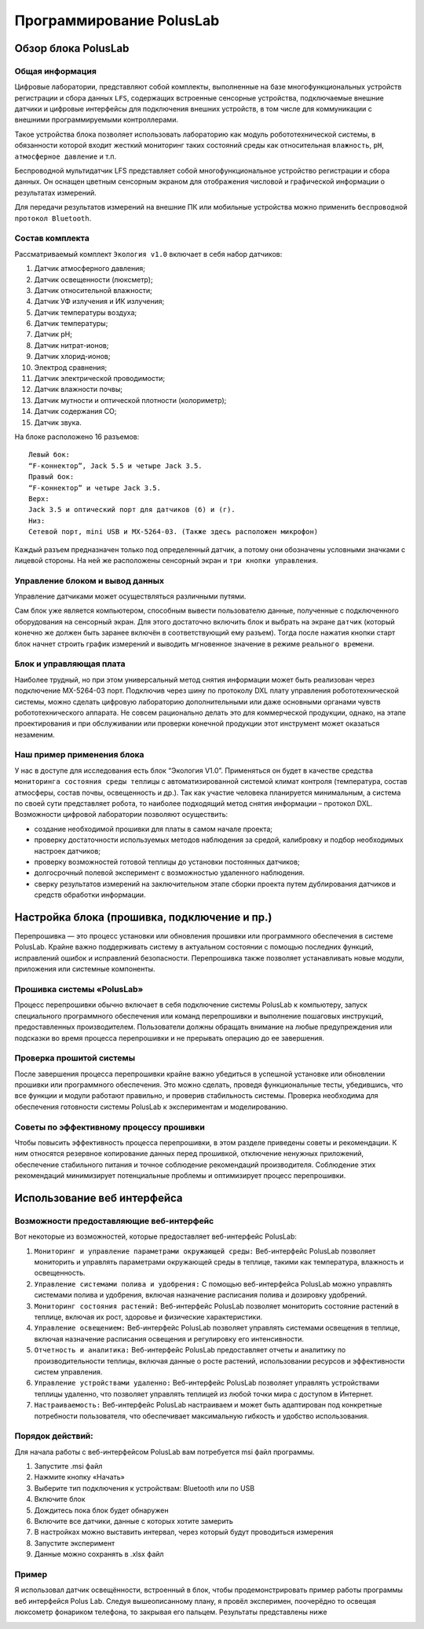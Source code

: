 Программирование PolusLab
=========================

Обзор блока PolusLab
--------------------

Общая информация
~~~~~~~~~~~~~~~~

Цифровые лаборатории, представляют собой комплекты, выполненные на базе многофункциональных устройств регистрации и сбора данных ``LFS``, содержащих встроенные сенсорные устройства, подключаемые внешние датчики и цифровые интерфейсы для подключения внешних устройств, в том числе для коммуникации с внешними программируемыми контроллерами. 

Такое устройства блока позволяет использовать лабораторию как модуль робототехнической системы, в обязанности которой входит жесткий мониторинг таких состояний среды как относительная ``влажность``, ``pH``, ``атмосферное давление`` и т.п.

Беспроводной мультидатчик LFS представляет собой многофункциональное устройство регистрации и сбора данных. Он оснащен цветным сенсорным экраном для отображения числовой и графической информации о результатах измерений.

Для передачи результатов измерений на внешние ПК или мобильные устройства можно применить ``беспроводной протокол Bluetooth``. 

.. figure:: images/1.png
       :width: 50%
       :align: center
       :alt: PolusLab


Состав комплекта
~~~~~~~~~~~~~~~~

Рассматриваемый комплект ``Экология v1.0`` включает в себя набор датчиков:

1. Датчик атмосферного давления;

2. Датчик освещенности (люксметр);

3. Датчик относительной влажности;

4. Датчик УФ излучения и ИК излучения;

5. Датчик температуры воздуха;

6. Датчик температуры;

7. Датчик pH;

8. Датчик нитрат-ионов;

9. Датчик хлорид-ионов;

10. Электрод сравнения;

11. Датчик электрической проводимости;

12. Датчик влажности почвы;

13. Датчик мутности и оптической плотности (колориметр);

14. Датчик содержания СО;

15. Датчик звука.

На блоке расположено 16 разъемов:: 

    Левый бок:
    “F-коннектор”, Jack 5.5 и четыре Jack 3.5. 
    Правый бок:
    “F-коннектор” и четыре Jack 3.5. 
    Верх:
    Jack 3.5 и оптический порт для датчиков (б) и (г).
    Низ:
    Сетевой порт, mini USB и MX-5264-03. (Также здесь расположен микрофон)

Каждый разъем предназначен только под определенный датчик, а потому они обозначены условными значками с лицевой стороны. На ней же расположены сенсорный экран и ``три кнопки управления``.

Управление блоком и вывод данных
~~~~~~~~~~~~~~~~~~~~~~~~~~~~~~~~

Управление датчиками может осуществляться различными путями. 

Сам блок уже является компьютером, способным вывести пользователю данные, полученные с подключенного оборудования на сенсорный экран. Для этого достаточно включить блок и выбрать на экране ``датчик`` (который конечно же должен быть заранее включён в соответствующий ему разъем). Тогда после нажатия кнопки старт блок начнет строить график измерений и выводить мгновенное значение в режиме ``реального времени``. 

.. figure:: images/2.png
       :width: 30%
       :align: center
       :alt: PolusLab


Блок и управляющая плата
~~~~~~~~~~~~~~~~~~~~~~~~

Наиболее трудный, но при этом универсальный метод снятия информации может быть реализован через подключение MX-5264-03 порт. Подключив через шину по протоколу DXL плату управления робототехнической системы, можно сделать цифровую лабораторию дополнительными или даже основными органами чувств робототехнического аппарата. Не совсем рационально делать это для коммерческой продукции, однако, на этапе проектирования и при обслуживании или проверки конечной продукции этот инструмент может оказаться незаменим.

Наш пример применения блока
~~~~~~~~~~~~~~~~~~~~~~~~~~~

У нас в доступе для исследования есть блок “Экология V1.0”. Применяться он будет в качестве средства ``мониторинга состояния среды теплицы`` с автоматизированной системой климат контроля (температура, состав атмосферы, состав почвы, освещенность и др.). Так как участие человека планируется минимальным, а система по своей сути представляет робота, то наиболее подходящий метод снятия информации – протокол DXL. Возможности цифровой лаборатории позволяют осуществить:

- создание необходимой прошивки для платы в самом начале проекта;

- проверку достаточности используемых методов наблюдения за средой, калибровку и подбор необходимых настроек датчиков;

- проверку возможностей готовой теплицы до установки постоянных датчиков;

- долгосрочный полевой эксперимент с возможностью удаленного наблюдения.

- сверку результатов измерений на заключительном этапе сборки проекта путем дублирования датчиков и средств обработки информации.  

Настройка блока (прошивка, подключение и пр.)
---------------------------------------------

Перепрошивка — это процесс установки или обновления прошивки или программного обеспечения в системе PolusLab. Крайне важно поддерживать систему в актуальном состоянии с помощью последних функций, исправлений ошибок и исправлений безопасности. Перепрошивка также позволяет устанавливать новые модули, приложения или системные компоненты.

Прошивка системы «PolusLab»
~~~~~~~~~~~~~~~~~~~~~~~~~~~

Процесс перепрошивки обычно включает в себя подключение системы PolusLab к компьютеру, запуск специального программного обеспечения или команд перепрошивки и выполнение пошаговых инструкций, предоставленных производителем. Пользователи должны обращать внимание на любые предупреждения или подсказки во время процесса перепрошивки и не прерывать операцию до ее завершения.

Проверка прошитой системы
~~~~~~~~~~~~~~~~~~~~~~~~~

После завершения процесса перепрошивки крайне важно убедиться в успешной установке или обновлении прошивки или программного обеспечения. Это можно сделать, проведя функциональные тесты, убедившись, что все функции и модули работают правильно, и проверив стабильность системы. Проверка необходима для обеспечения готовности системы PolusLab к экспериментам и моделированию.

Советы по эффективному процессу прошивки
~~~~~~~~~~~~~~~~~~~~~~~~~~~~~~~~~~~~~~~~

Чтобы повысить эффективность процесса перепрошивки, в этом разделе приведены советы и рекомендации. К ним относятся резервное копирование данных перед прошивкой, отключение ненужных приложений, обеспечение стабильного питания и точное соблюдение рекомендаций производителя. Соблюдение этих рекомендаций минимизирует потенциальные проблемы и оптимизирует процесс перепрошивки.

Использование веб интерфейса
----------------------------

Возможности предоставляющие веб-интерфейс
~~~~~~~~~~~~~~~~~~~~~~~~~~~~~~~~~~~~~~~~~

Вот некоторые из возможностей, которые предоставляет веб-интерфейс PolusLab:

1. ``Мониторинг и управление параметрами окружающей среды:`` Веб-интерфейс PolusLab позволяет мониторить и управлять параметрами окружающей среды в теплице, такими как температура, влажность и освещенность.

2. ``Управление системами полива и удобрения:`` С помощью веб-интерфейса PolusLab можно управлять системами полива и удобрения, включая назначение расписания полива и дозировку удобрений.

3. ``Мониторинг состояния растений:`` Веб-интерфейс PolusLab позволяет мониторить состояние растений в теплице, включая их рост, здоровье и физические характеристики.

4. ``Управление освещением:`` Веб-интерфейс PolusLab позволяет управлять системами освещения в теплице, включая назначение расписания освещения и регулировку его интенсивности.

5. ``Отчетность и аналитика:`` Веб-интерфейс PolusLab предоставляет отчеты и аналитику по производительности теплицы, включая данные о росте растений, использовании ресурсов и эффективности систем управления.

6. ``Управление устройствами удаленно:`` Веб-интерфейс PolusLab позволяет управлять устройствами теплицы удаленно, что позволяет управлять теплицей из любой точки мира с доступом в Интернет.

7. ``Настраиваемость:`` Веб-интерфейс PolusLab настраиваем и может быть адаптирован под конкретные потребности пользователя, что обеспечивает максимальную гибкость и удобство использования.

Порядок действий:
~~~~~~~~~~~~~~~~~

Для начала работы с веб-интерфейсом PolusLab вам потребуется msi файл программы.

1. Запустите .msi файл

2. Нажмите кнопку «Начать»

3. Выберите тип подключения к устройствам: Bluetooth или по USB

4. Включите блок

5. Дождитесь пока блок будет обнаружен

6. Включите все датчики, данные с которых хотите замерить

7. В настройках можно выставить интервал, через который будут проводиться измерения

8. Запустите эксперимент

9. Данные можно сохранять в .xlsx файл

Пример
~~~~~~

.. |pic1| image:: images/5.jpg
   :width: 30% 

.. |pic2| image:: images/6.jpg
   :width: 30%


|pic1| |pic2|


Я использовал датчик освещённости, встроенный в блок, чтобы продемонстрировать пример работы программы веб интерфейся Polus Lab. Следуя вышеописанному плану, я провёл эксперимен, поочерёдно то освещая люксометр фонариком телефона, то закрывая его пальцем. Результаты представлены ниже

.. |pic3| image:: images/7.png
   :width: 45% 

.. |pic4| image:: images/8.png
   :width: 53%


|pic3| |pic4|

